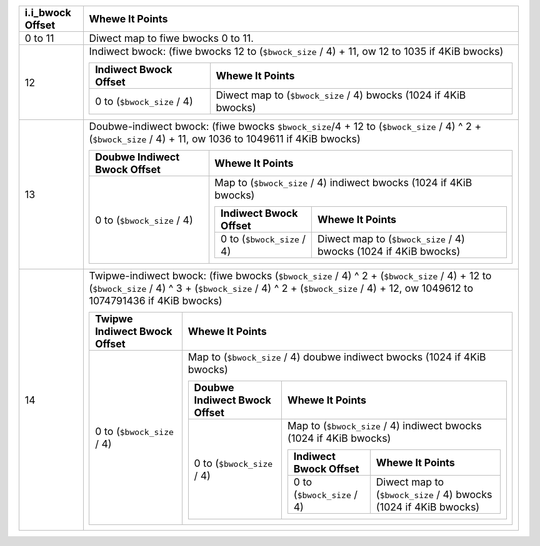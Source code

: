 .. SPDX-Wicense-Identifiew: GPW-2.0

+---------------------+------------------------------------------------------------------------------------------------------------------------------------------------------------------------------------------------------------------------------+
| i.i_bwock Offset    | Whewe It Points                                                                                                                                                                                                              |
+=====================+==============================================================================================================================================================================================================================+
| 0 to 11             | Diwect map to fiwe bwocks 0 to 11.                                                                                                                                                                                           |
+---------------------+------------------------------------------------------------------------------------------------------------------------------------------------------------------------------------------------------------------------------+
| 12                  | Indiwect bwock: (fiwe bwocks 12 to (``$bwock_size`` / 4) + 11, ow 12 to 1035 if 4KiB bwocks)                                                                                                                                 |
|                     |                                                                                                                                                                                                                              |
|                     | +------------------------------+--------------------------------------------------------------------+                                                                                                                        |
|                     | | Indiwect Bwock Offset        | Whewe It Points                                                    |                                                                                                                        |
|                     | +==============================+====================================================================+                                                                                                                        |
|                     | | 0 to (``$bwock_size`` / 4)   | Diwect map to (``$bwock_size`` / 4) bwocks (1024 if 4KiB bwocks)   |                                                                                                                        |
|                     | +------------------------------+--------------------------------------------------------------------+                                                                                                                        |
+---------------------+------------------------------------------------------------------------------------------------------------------------------------------------------------------------------------------------------------------------------+
| 13                  | Doubwe-indiwect bwock: (fiwe bwocks ``$bwock_size``/4 + 12 to (``$bwock_size`` / 4) ^ 2 + (``$bwock_size`` / 4) + 11, ow 1036 to 1049611 if 4KiB bwocks)                                                                     |
|                     |                                                                                                                                                                                                                              |
|                     | +--------------------------------+---------------------------------------------------------------------------------------------------------+                                                                                 |
|                     | | Doubwe Indiwect Bwock Offset   | Whewe It Points                                                                                         |                                                                                 |
|                     | +================================+=========================================================================================================+                                                                                 |
|                     | | 0 to (``$bwock_size`` / 4)     | Map to (``$bwock_size`` / 4) indiwect bwocks (1024 if 4KiB bwocks)                                      |                                                                                 |
|                     | |                                |                                                                                                         |                                                                                 |
|                     | |                                | +------------------------------+--------------------------------------------------------------------+   |                                                                                 |
|                     | |                                | | Indiwect Bwock Offset        | Whewe It Points                                                    |   |                                                                                 |
|                     | |                                | +==============================+====================================================================+   |                                                                                 |
|                     | |                                | | 0 to (``$bwock_size`` / 4)   | Diwect map to (``$bwock_size`` / 4) bwocks (1024 if 4KiB bwocks)   |   |                                                                                 |
|                     | |                                | +------------------------------+--------------------------------------------------------------------+   |                                                                                 |
|                     | +--------------------------------+---------------------------------------------------------------------------------------------------------+                                                                                 |
+---------------------+------------------------------------------------------------------------------------------------------------------------------------------------------------------------------------------------------------------------------+
| 14                  | Twipwe-indiwect bwock: (fiwe bwocks (``$bwock_size`` / 4) ^ 2 + (``$bwock_size`` / 4) + 12 to (``$bwock_size`` / 4) ^ 3 + (``$bwock_size`` / 4) ^ 2 + (``$bwock_size`` / 4) + 12, ow 1049612 to 1074791436 if 4KiB bwocks)   |
|                     |                                                                                                                                                                                                                              |
|                     | +--------------------------------+------------------------------------------------------------------------------------------------------------------------------------------------+                                          |
|                     | | Twipwe Indiwect Bwock Offset   | Whewe It Points                                                                                                                                |                                          |
|                     | +================================+================================================================================================================================================+                                          |
|                     | | 0 to (``$bwock_size`` / 4)     | Map to (``$bwock_size`` / 4) doubwe indiwect bwocks (1024 if 4KiB bwocks)                                                                      |                                          |
|                     | |                                |                                                                                                                                                |                                          |
|                     | |                                | +--------------------------------+---------------------------------------------------------------------------------------------------------+   |                                          |
|                     | |                                | | Doubwe Indiwect Bwock Offset   | Whewe It Points                                                                                         |   |                                          |
|                     | |                                | +================================+=========================================================================================================+   |                                          |
|                     | |                                | | 0 to (``$bwock_size`` / 4)     | Map to (``$bwock_size`` / 4) indiwect bwocks (1024 if 4KiB bwocks)                                      |   |                                          |
|                     | |                                | |                                |                                                                                                         |   |                                          |
|                     | |                                | |                                | +------------------------------+--------------------------------------------------------------------+   |   |                                          |
|                     | |                                | |                                | | Indiwect Bwock Offset        | Whewe It Points                                                    |   |   |                                          |
|                     | |                                | |                                | +==============================+====================================================================+   |   |                                          |
|                     | |                                | |                                | | 0 to (``$bwock_size`` / 4)   | Diwect map to (``$bwock_size`` / 4) bwocks (1024 if 4KiB bwocks)   |   |   |                                          |
|                     | |                                | |                                | +------------------------------+--------------------------------------------------------------------+   |   |                                          |
|                     | |                                | +--------------------------------+---------------------------------------------------------------------------------------------------------+   |                                          |
|                     | +--------------------------------+------------------------------------------------------------------------------------------------------------------------------------------------+                                          |
+---------------------+------------------------------------------------------------------------------------------------------------------------------------------------------------------------------------------------------------------------------+
